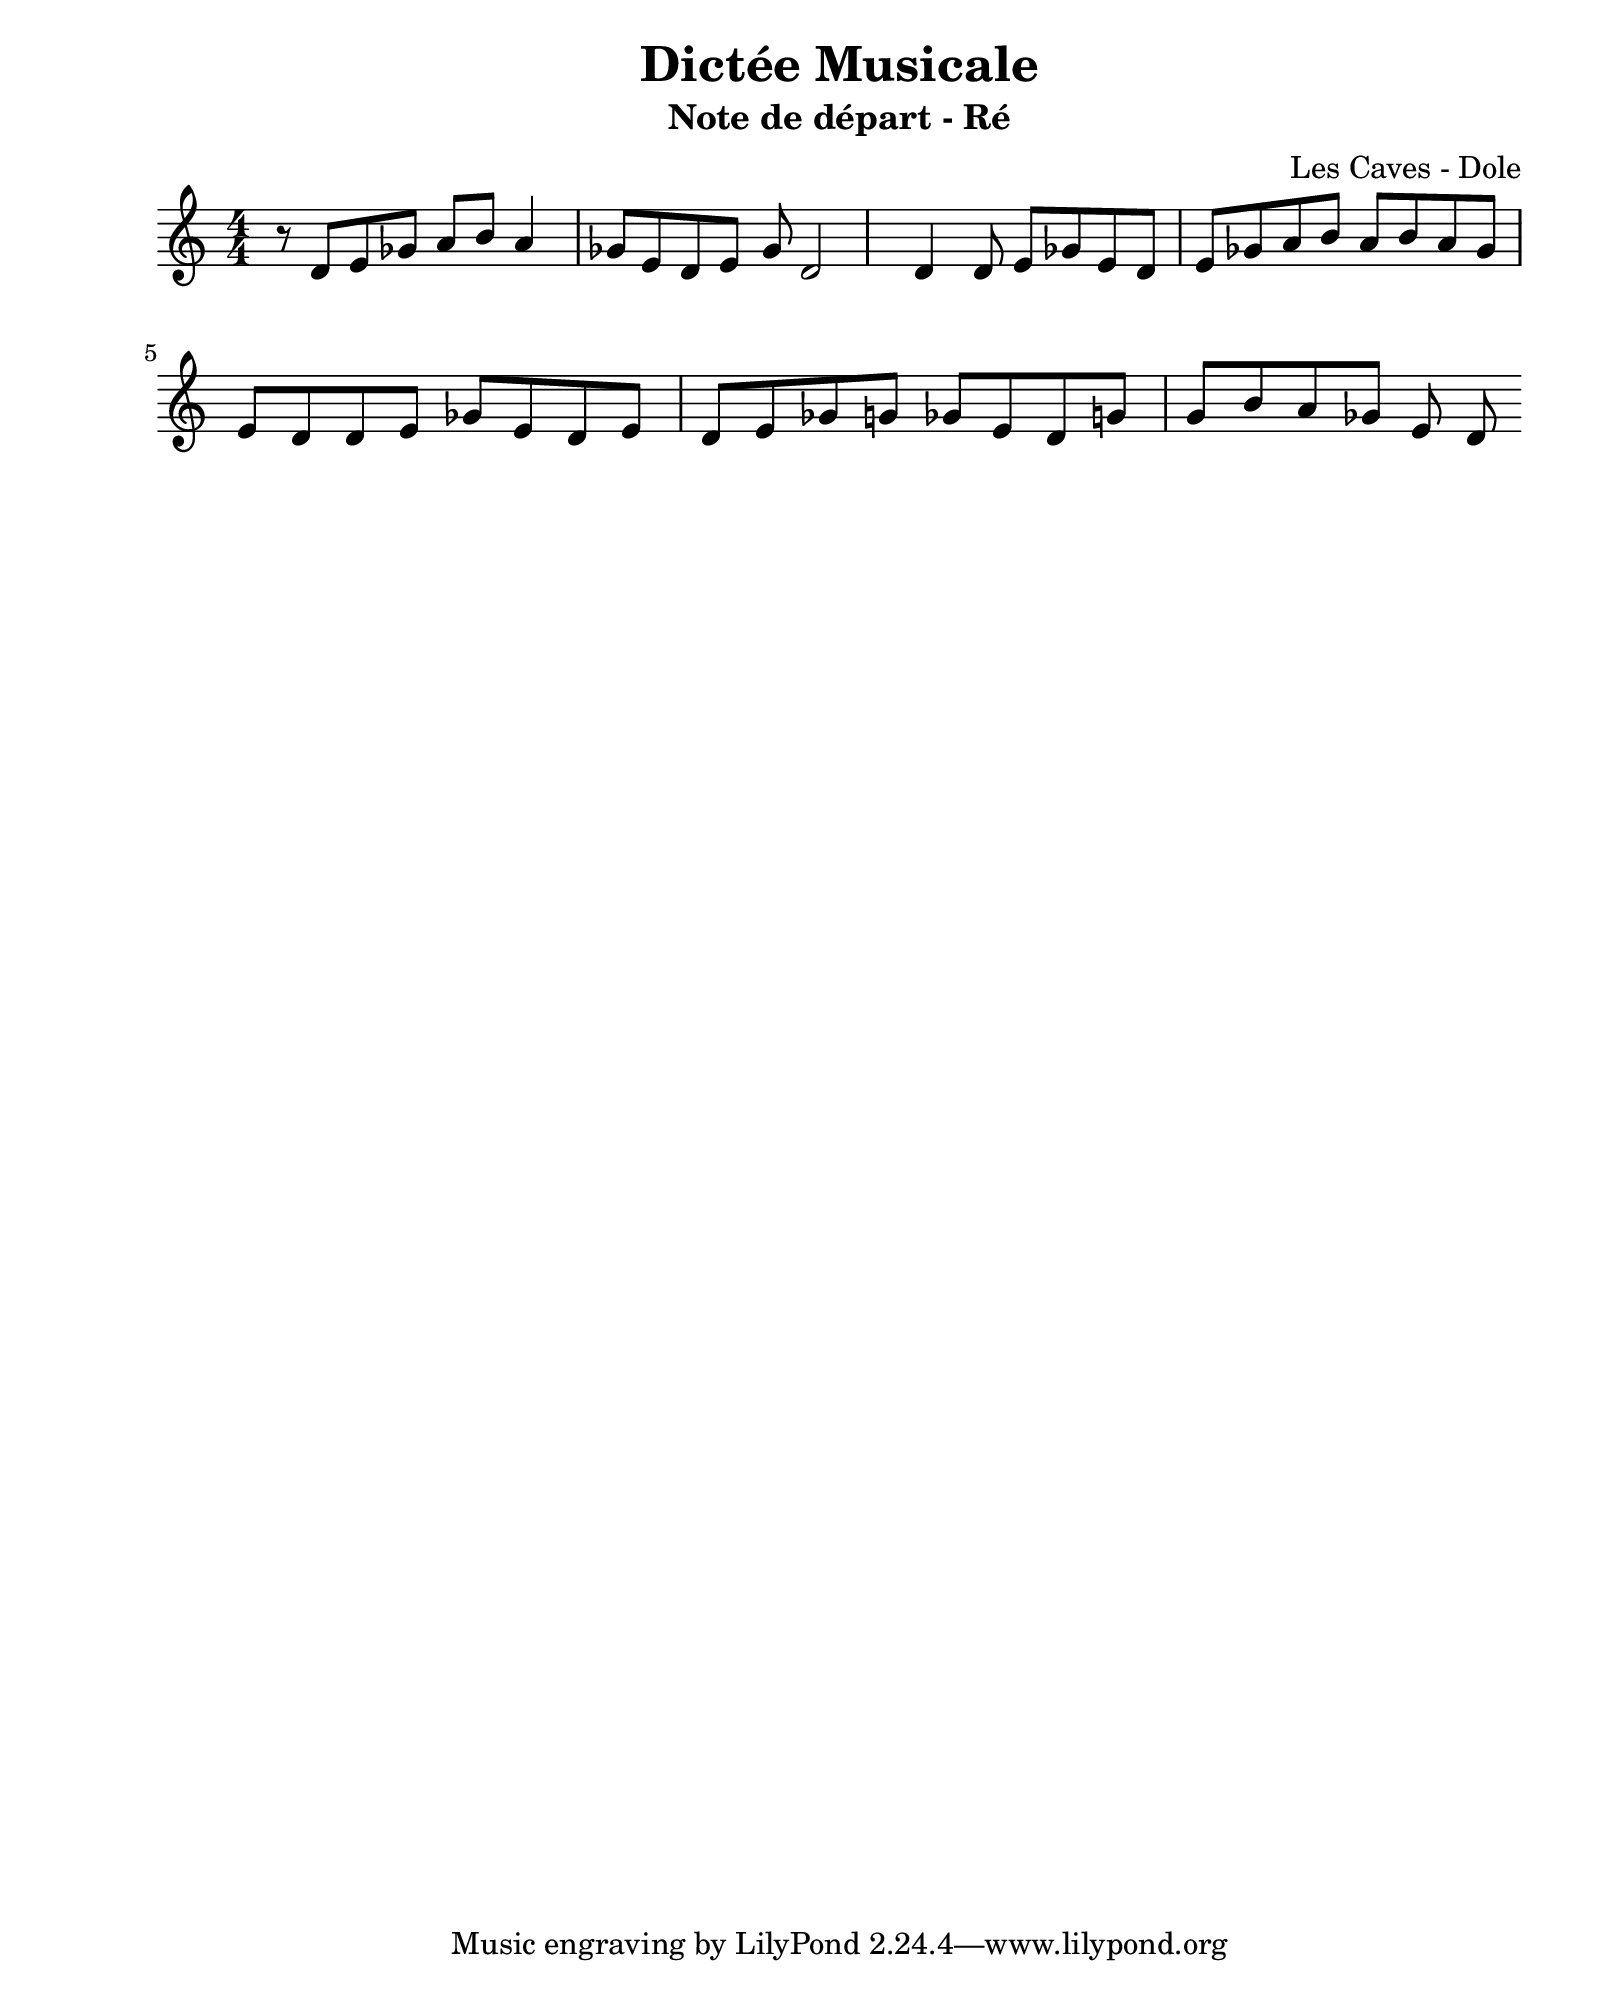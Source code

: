 \version "2.24.2"                           % Version de Lilypond
#(set-default-paper-size "quarto")          % Format de la page, default A4
\paper { left-margin = 2\cm }               % Marge de la page

\book {                                     % 
    \header {                               % Metadonnées 
        title    = "Dictée Musicale"        % Titre
        subtitle = "Note de départ - Ré"    % Sous titre
        composer = "Les Caves - Dole"       % Compositeur
    }
    \score {                                % Musique 
        \header {
            piece = ""
        }
        << 
        \new Staff = "Mélodie" {
            \numericTimeSignature \time 4/4 % Signature de temps 4/4
            \clef treble                    % Clé de Sol
            \relative c' {                  % Notation à partir de Do
            r8   d8 e ges a b a4 | 
            ges8 e  d e ges d2 
            d4 d8 e ges e 
            d e ges a b a 
            b a ges e d d e ges e d e 
            d e ges g ges e d g g b a ges e d 


            } 
        } 
        >>
        \layout {
            indent = 0\cm
        }
    }
}
